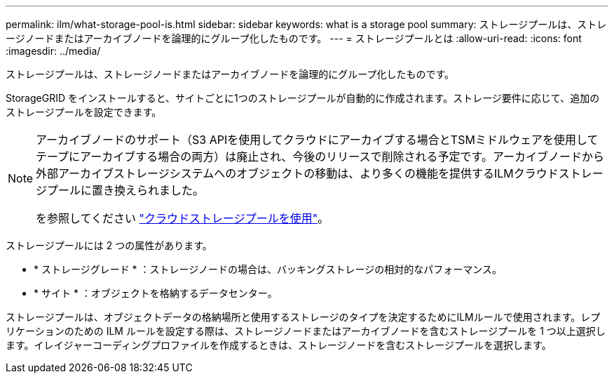 ---
permalink: ilm/what-storage-pool-is.html 
sidebar: sidebar 
keywords: what is a storage pool 
summary: ストレージプールは、ストレージノードまたはアーカイブノードを論理的にグループ化したものです。 
---
= ストレージプールとは
:allow-uri-read: 
:icons: font
:imagesdir: ../media/


[role="lead"]
ストレージプールは、ストレージノードまたはアーカイブノードを論理的にグループ化したものです。

StorageGRID をインストールすると、サイトごとに1つのストレージプールが自動的に作成されます。ストレージ要件に応じて、追加のストレージプールを設定できます。

[NOTE]
====
アーカイブノードのサポート（S3 APIを使用してクラウドにアーカイブする場合とTSMミドルウェアを使用してテープにアーカイブする場合の両方）は廃止され、今後のリリースで削除される予定です。アーカイブノードから外部アーカイブストレージシステムへのオブジェクトの移動は、より多くの機能を提供するILMクラウドストレージプールに置き換えられました。

を参照してください link:../ilm/what-cloud-storage-pool-is.html["クラウドストレージプールを使用"]。

====
ストレージプールには 2 つの属性があります。

* * ストレージグレード * ：ストレージノードの場合は、バッキングストレージの相対的なパフォーマンス。
* * サイト * ：オブジェクトを格納するデータセンター。


ストレージプールは、オブジェクトデータの格納場所と使用するストレージのタイプを決定するためにILMルールで使用されます。レプリケーションのための ILM ルールを設定する際は、ストレージノードまたはアーカイブノードを含むストレージプールを 1 つ以上選択します。イレイジャーコーディングプロファイルを作成するときは、ストレージノードを含むストレージプールを選択します。
